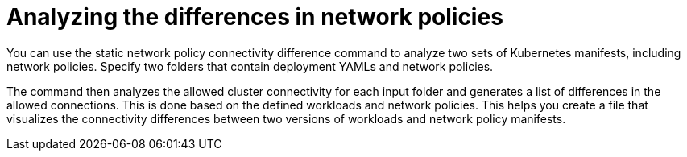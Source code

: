 // Module included in the following assemblies:
//
// * operating/manage-network-policies.adoc
:_content-type: CONCEPT
[id="analyzing-the-differences-in-network-policies_{context}"]
= Analyzing the differences in network policies

You can use the static network policy connectivity difference command to analyze two sets of Kubernetes manifests, including network policies. Specify two folders that contain deployment YAMLs and network policies.

The command then analyzes the allowed cluster connectivity for each input folder and generates a list of differences in the allowed connections. This is done based on the defined workloads and network policies.
This helps you create a file that visualizes the connectivity differences between two versions of workloads and network policy manifests.
